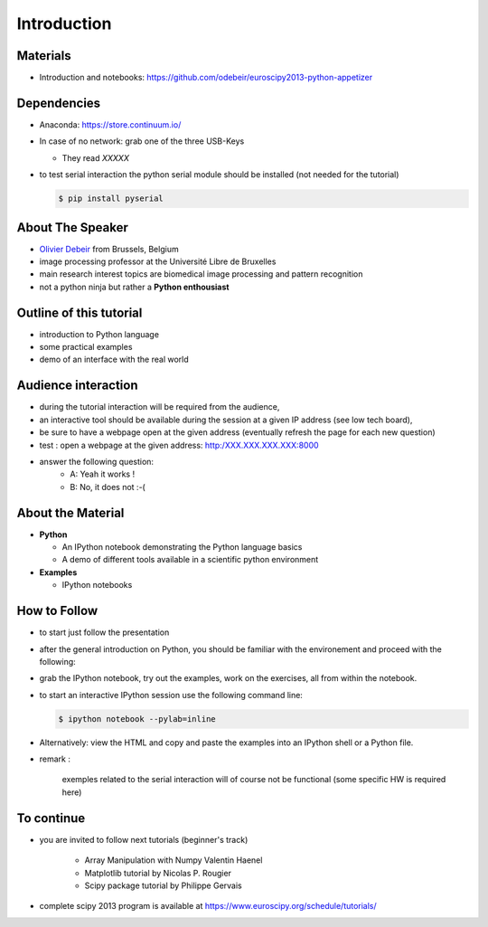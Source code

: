Introduction
============

Materials
---------


* Introduction and notebooks: https://github.com/odebeir/euroscipy2013-python-appetizer


.. raw:: latex

   \vspace{0.5cm}


Dependencies
--------------

* Anaconda: https://store.continuum.io/

* In case of no network: grab one of the three USB-Keys

  * They read *XXXXX*


* to test serial interaction the python serial module should be installed (not needed for the tutorial)

  .. sourcecode:: console

     $ pip install pyserial 

.. raw:: latex

   \vspace{1.5cm}



About The Speaker
-----------------

* `Olivier Debeir <http://lisa.ulb.ac.be>`_ from Brussels, Belgium
* image processing professor at the Université Libre de Bruxelles
* main research interest topics are biomedical image processing and pattern recognition
* not a python ninja but rather a **Python enthousiast**

Outline of this tutorial
-------------------------

* introduction to Python language

* some practical examples     

* demo of an interface with the real world


Audience interaction
-------------------------------

* during the tutorial interaction will be required from the audience, 

* an interactive tool should be available during the session at a given IP address (see low tech board), 

* be sure to have a webpage open at the given address (eventually refresh the page for each new question)


* test : open a webpage at the given address: http:/XXX.XXX.XXX.XXX:8000
    
* answer the following question:
    * A: Yeah it works !
    * B: No, it does not :-( 

About the Material
------------------

* **Python**

  * An IPython notebook demonstrating the Python language basics
  * A demo of different tools available in a scientific python environment 


* **Examples**

  * IPython notebooks

How to Follow
-------------

* to start just follow the presentation

* after the general introduction on Python, you should be familiar with the environement and proceed with the following:

* grab the IPython notebook, try out the examples, work on the exercises, all
  from within the notebook.

* to start an interactive IPython session use the following command line:

  .. sourcecode:: console

     $ ipython notebook --pylab=inline

.. raw:: latex

   \vspace{1cm}

* Alternatively: view the HTML and copy and paste the examples into an IPython
  shell or a Python file.

* remark : 

    exemples related to the serial interaction will of course not be functional (some specific HW is required here)
    
 

To continue
-------------

* you are invited to follow next tutorials (beginner's track)  

    * Array Manipulation with Numpy Valentin Haenel 
    
    * Matplotlib tutorial by Nicolas P. Rougier
    
    * Scipy package tutorial by Philippe Gervais 

* complete scipy 2013 program is available at https://www.euroscipy.org/schedule/tutorials/


.. raw:: latex

   \vspace{1cm}


